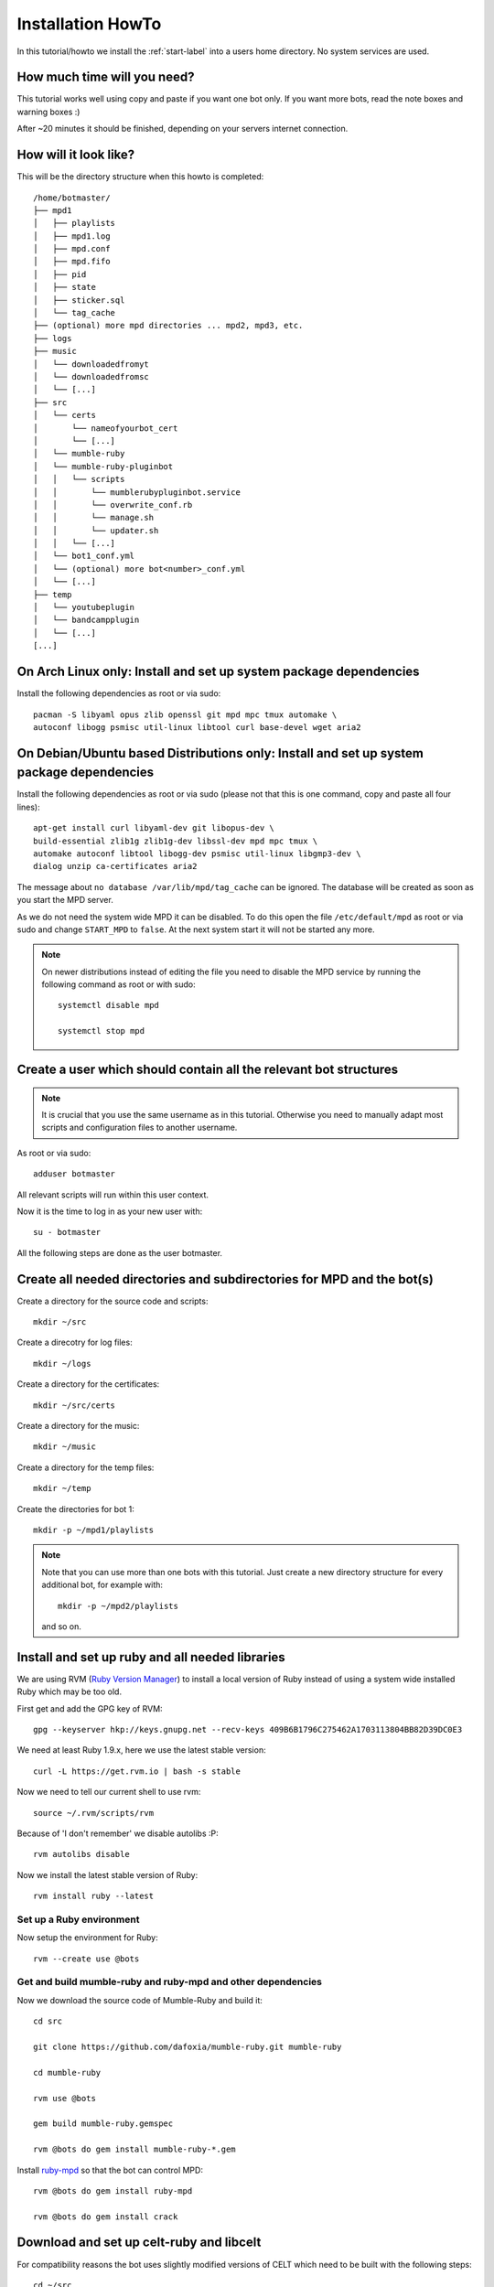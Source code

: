 .. _installationonyourown-label:

Installation HowTo
==================

In this tutorial/howto we install the :ref:`start-label` into a users home directory. No system services are used.

.. seealso::

  - :ref:`compatibility-label`
  - :ref:`howtorunthebot-label`

How much time will you need?
--------------------------

This tutorial works well using copy and paste if you want one bot only. If you want more bots, read the note boxes and warning boxes :)

After ~20 minutes it should be finished, depending on your servers internet connection.

How will it look like?
----------------------

This will be the directory structure when this howto is completed::

  /home/botmaster/
  ├── mpd1
  │   ├── playlists
  │   ├── mpd1.log
  │   ├── mpd.conf
  │   ├── mpd.fifo
  │   ├── pid
  │   ├── state
  │   ├── sticker.sql
  │   └── tag_cache
  ├── (optional) more mpd directories ... mpd2, mpd3, etc.
  ├── logs
  ├── music
  │   └── downloadedfromyt
  │   └── downloadedfromsc
  │   └── [...]
  ├── src
  │   └── certs
  │       └── nameofyourbot_cert
  │       └── [...]
  │   └── mumble-ruby
  │   └── mumble-ruby-pluginbot
  │   │   └── scripts
  │   │       └── mumblerubypluginbot.service
  │   │       └── overwrite_conf.rb
  │   │       └── manage.sh
  │   │       └── updater.sh
  │   │   └── [...]
  │   └── bot1_conf.yml
  │   └── (optional) more bot<number>_conf.yml
  │   └── [...]
  ├── temp
  │   └── youtubeplugin
  │   └── bandcampplugin
  │   └── [...]
  [...]

On Arch Linux only: Install and set up system package dependencies
------------------------------------------------------------------

Install the following dependencies as root or via sudo::

  pacman -S libyaml opus zlib openssl git mpd mpc tmux automake \
  autoconf libogg psmisc util-linux libtool curl base-devel wget aria2

On Debian/Ubuntu based Distributions only: Install and set up system package dependencies
-----------------------------------------------------------------------------------------

Install the following dependencies as root or via sudo (please not that this is one command, copy and paste all four lines)::

  apt-get install curl libyaml-dev git libopus-dev \
  build-essential zlib1g zlib1g-dev libssl-dev mpd mpc tmux \
  automake autoconf libtool libogg-dev psmisc util-linux libgmp3-dev \
  dialog unzip ca-certificates aria2

The message about ``no database /var/lib/mpd/tag_cache`` can be ignored. The database will be created as soon as you start the MPD server.

As we do not need the system wide MPD it can be disabled. To do this open the file ``/etc/default/mpd`` as root or via sudo and change ``START_MPD`` to ``false``. At the next system start it will not be started any more.

.. note::

  On newer distributions instead of editing the file you need to disable the MPD service by running the following command as root or with sudo::

    systemctl disable mpd

    systemctl stop mpd

Create a user which should contain all the relevant bot structures
------------------------------------------------------------------

.. note::

  It is crucial that you use the same username as in this tutorial. Otherwise you need to manually adapt most scripts and configuration files to another username.

As root or via sudo::

  adduser botmaster

All relevant scripts will run within this user context.

Now it is the time to log in as your new user with::

  su - botmaster

All the following steps are done as the user botmaster.

Create all needed directories and subdirectories for MPD and the bot(s)
-----------------------------------------------------------------------

Create a directory for the source code and scripts::

  mkdir ~/src

Create a direcotry for log files::

  mkdir ~/logs

Create a directory for the certificates::

  mkdir ~/src/certs

Create a directory for the music::

  mkdir ~/music

Create a directory for the temp files::

  mkdir ~/temp

Create the directories for bot 1::

  mkdir -p ~/mpd1/playlists

.. note::

  Note that you can use more than one bots with this tutorial. Just create a new directory structure for every additional bot, for example with::

    mkdir -p ~/mpd2/playlists

  and so on.

Install and set up ruby and all needed libraries
------------------------------------------------

We are using RVM (`Ruby Version Manager`_) to install a local version of Ruby instead of using a system wide installed Ruby which may be too old.

.. _Ruby Version Manager: http://rvm.io

First get and add the GPG key of RVM::

  gpg --keyserver hkp://keys.gnupg.net --recv-keys 409B6B1796C275462A1703113804BB82D39DC0E3

We need at least Ruby 1.9.x, here we use the latest stable version::

  curl -L https://get.rvm.io | bash -s stable

Now we need to tell our current shell to use rvm::

  source ~/.rvm/scripts/rvm

Because of 'I don't remember' we disable autolibs :P::

  rvm autolibs disable

Now we install the latest stable version of Ruby::

  rvm install ruby --latest

Set up a Ruby environment
^^^^^^^^^^^^^^^^^^^^^^^^^

Now setup the environment for Ruby::

  rvm --create use @bots

Get and build mumble-ruby and ruby-mpd and other dependencies
^^^^^^^^^^^^^^^^^^^^^^^^^^^^^^^^^^^^^^^^^^^^^^^^^^^^^^^^^^^^^

Now we download the source code of Mumble-Ruby and build it::

  cd src

  git clone https://github.com/dafoxia/mumble-ruby.git mumble-ruby

  cd mumble-ruby

  rvm use @bots

  gem build mumble-ruby.gemspec

  rvm @bots do gem install mumble-ruby-*.gem

Install `ruby-mpd`_ so that the bot can control MPD::

  rvm @bots do gem install ruby-mpd

  rvm @bots do gem install crack

.. _ruby-mpd: https://github.com/archSeer/ruby-mpd/

Download and set up celt-ruby and libcelt
-----------------------------------------

For compatibility reasons the bot uses slightly modified versions of CELT which need to be built with the following steps::

  cd ~/src

  git clone https://github.com/dafoxia/celt-ruby.git

  cd celt-ruby

  rvm use @bots

  gem build celt-ruby.gemspec

  rvm @bots do gem install celt-ruby

  cd ~/src

  git clone https://github.com/mumble-voip/celt-0.7.0.git

  cd celt-0.7.0

  ./autogen.sh

  ./configure --prefix=/home/botmaster/src/celt

  make

  make install

Download and set up opus-ruby
-----------------------------

Do the following commands::

  cd ~/src

  git clone https://github.com/dafoxia/opus-ruby.git

  cd opus-ruby

  rvm use @bots

  gem build opus-ruby.gemspec

  rvm @bots do gem install opus-ruby

Download and set up mumble-ruby-pluginbot
-----------------------------------------

Do the following commands::

  cd ~/src

  git clone https://github.com/MusicGenerator/mumble-ruby-pluginbot.git

  cd mumble-ruby-pluginbot

Now we copy the config file for pluginbot to a directory which doesn't interfere with the source code::

  cp templates/override_config.yml ~/src/bot1_conf.yml

This approach has the advantage that this new config file contains only the variables you want to change. All the other variables not set in your override_config.yml are used from the ~/src/mumble-ruby-pluginbot/config/pluginbot_conf.yml file.

You should now edit the bots configuration file named "bot1_conf.yml" with your favorite editor::

  nano ~/src/bot1_conf.yml

... and adapt at least the following settings to your needs:

- mumble -> host
- mumble -> port
- mumble -> username
- mumble -> password

  - Note: This password is optional only and not needed if you want to register the bot as an admin on your server.

- mumble -> channel

  - Note: This channel name is the one your bots tries to enter when getting a .gotobed

- mumble -> bitrate

  - Note: If you set a higher bandwidth than your server can handle the bot automatically reduces its bandwidth to fit the servers needs.

The rest of the configuration file should be fine.

.. note::

  For every additional bot you need to copy the original config file and edit it, for example for bot 2 do::

    cd ~/src/mumble-ruby-pluginbot
    cp templates/override_config.yml ~/src/bot2_conf.yml

  Then edit ~/src/bot2_conf.yml and change the folowing variables:

  - main -> fifo to "/home/botmaster/mpd2/mpd.fifo", and so forth
  - plugin -> mpd -> port to 7702, and so forth

Set up MPD (Music Player Daemon)
--------------------------------

Copy the configuration file for your local MPD::

  cp ~/src/mumble-ruby-pluginbot/templates/mpd.conf ~/mpd1/mpd.conf


.. note::

  For every additional bot you must increase the number of ~/mpd1/... by one. For a second bot use::

    cp ~/src/mumble-ruby-pluginbot/templates/mpd.conf ~/mpd2/mpd.conf

  Then open the downloaded ``mpd.conf`` file and substitude every occurence of ``mpd1`` by ``mpd2``. Also increase the port from 7701 to 7702, 7703, etc.

.. note::

  For experts only: Explanations about the configuration file and additional settings you may want to have...

  - You can see the configuration file at `here`_..
  - Instead of the default sample rate of 44100 this config uses 48000 which is the sample rate Mumble clients use. And we need a mono signal.
  - The mixer type is set to software so that the volume in MPD can be changed without the need of a real soundcard.
  - You can enable `volume normalization`_ by adding the following line to the mpd config file::

      volume_normalization "yes"

  .. _here: https://github.com/MusicGenerator/mumble-ruby-pluginbot/blob/master/templates/mpd.conf
  .. _volume normalization: https://en.wikipedia.org/wiki/Audio_normalization


Set up the script to start your bot(s) and MPD instance(s)
^^^^^^^^^^^^^^^^^^^^^^^^^^^^^^^^^^^^^^^^^^^^^^^^^^^^^^^^^^

Change into the mumble-ruby-pluginbot directory::

  cd ~/src/mumble-ruby-pluginbot

The Bash script named ``manage.sh`` in the scripts directory is used to start all your bots and your MPD instance(s).

Make it executable::

  chmod u+x ~/src/mumble-ruby-pluginbot/scripts/manage.sh

Also make the update script executable::

  chmod u+x ~/src/mumble-ruby-pluginbot/scripts/updater.sh

.. note::

  If you created more than one bot in this tutorial open the file and uncomment the needed lines to start your additional mpd instances.

You can see the script `here`__.

__ https://github.com/MusicGenerator/mumble-ruby-pluginbot/blob/master/scripts/manage.sh

Without modification the scripts starts only bot 1, for every additional bot modify the script.

Install a custom version of youtube-dl
--------------------------------------

You don't want to rely on the distributions version of an old youtube-dl so you must setup an own.

Only on Arch Linux: Install dependencies for youtube-dl
^^^^^^^^^^^^^^^^^^^^^^^^^^^^^^^^^^^^^^^^^^^^^^^^^^^^^^^

As root or with sudo install::

  pacman -S imagemagick ffmpeg python

Only on Debian/Ubuntu based distributions: Install the dependencies (if ffmpeg is available for your distribution)
^^^^^^^^^^^^^^^^^^^^^^^^^^^^^^^^^^^^^^^^^^^^^^^^^^^^^^^^^^^^^^^^^^^^^^^^^^^^^^^^^^^^^^^^^^^^^^^^^^^^^^^^^^^^^^^^^^

First install as root or via sudo the following system packages::

  apt-get install imagemagick ffmpeg python

Only on Debian/Ubuntu based distributions (OPTIONAL): Install the dependencies (if ffmpeg IS NOT available for your distribution)
^^^^^^^^^^^^^^^^^^^^^^^^^^^^^^^^^^^^^^^^^^^^^^^^^^^^^^^^^^^^^^^^^^^^^^^^^^^^^^^^^^^^^^^^^^^^^^^^^^^^^^^^^^^^^^^^^^^^^^^^^^^^^^^^^

On some distributions the package ffmpeg was replaced by libav-tools; install this if ffmpeg is not available.

Install as root or via sudo the following system packages::

  apt-get install imagemagick libav-tools python

Also create the symlink so that the plugin can find it::

  ln -s /usr/bin/avconv /usr/bin/ffmpeg

Login as botmaster
^^^^^^^^^^^^^^^^^^

If not already logged in as botmaster, then do::

  su - botmaster

Install the youtube-dl script
^^^^^^^^^^^^^^^^^^^^^^^^^^^^^

The youtube plugin needs youtube-dl; download it and make it executable::

  curl -L https://yt-dl.org/downloads/latest/youtube-dl -o ~/src/youtube-dl

  chmod u+x ~/src/youtube-dl

Almost done, start your bot(s) for the first time
-------------------------------------------------

You almost finished; now you can run your bot(s)::

  ~/src/mumble-ruby-pluginbot/scripts/manage.sh start

When the bot(s) appear on your server, register it/them and start working with it/them. Try ``.help`` as the first command.


.. seealso::

  If the bot does not connect refer to :ref:`knownproblems-label`.

Set up bot to start automatically on system startup
---------------------------------------------------

Start everything automatically – if your system is NOT systemd
^^^^^^^^^^^^^^^^^^^^^^^^^^^^^^^^^^^^^^^^^^^^^^^^^^^^^^^^^^^^^^

Add the following lines to ``/etc/rc.local`` before the ``exit...`` line to start your bot(s) when your system starts::

  su - botmaster -c "/home/botmaster/src/mumble-ruby-pluginbot/scripts/manage.sh start" &

The bot will start automatically on the next system start.

Start everything automatically – if your system is systemd
^^^^^^^^^^^^^^^^^^^^^^^^^^^^^^^^^^^^^^^^^^^^^^^^^^^^^^^^^^

Run the following command as root::

  cp /home/botmaster/src/mumble-ruby-pluginbot/templates/mumblerubypluginbot.service /etc/systemd/system/

  systemctl enable mumblerubypluginbot

The bot will start automatically on the next reboot.

Thats it, you are done :)

Controlling the bot(s) from your shell
--------------------------------------

To restart your bot(s) run::

  ~/src/mumble-ruby-pluginbot/scripts/manage.sh restart

To stop your bot(s) run::

  ~/src/mumble-ruby-pluginbot/scripts/manage.sh stop

To watch log files in real time run::

  ~/src/mumble-ruby-pluginbot/scripts/manage.sh log

To get the current status of your bot(s) run::

  ~/src/mumble-ruby-pluginbot/scripts/manage.sh status


Configuration settings of your bot
----------------------------------

.. seealso::

    See :ref:`configexplain-label`.


Known problems
--------------

.. seealso::

  See :ref:`knownproblems-label`.
